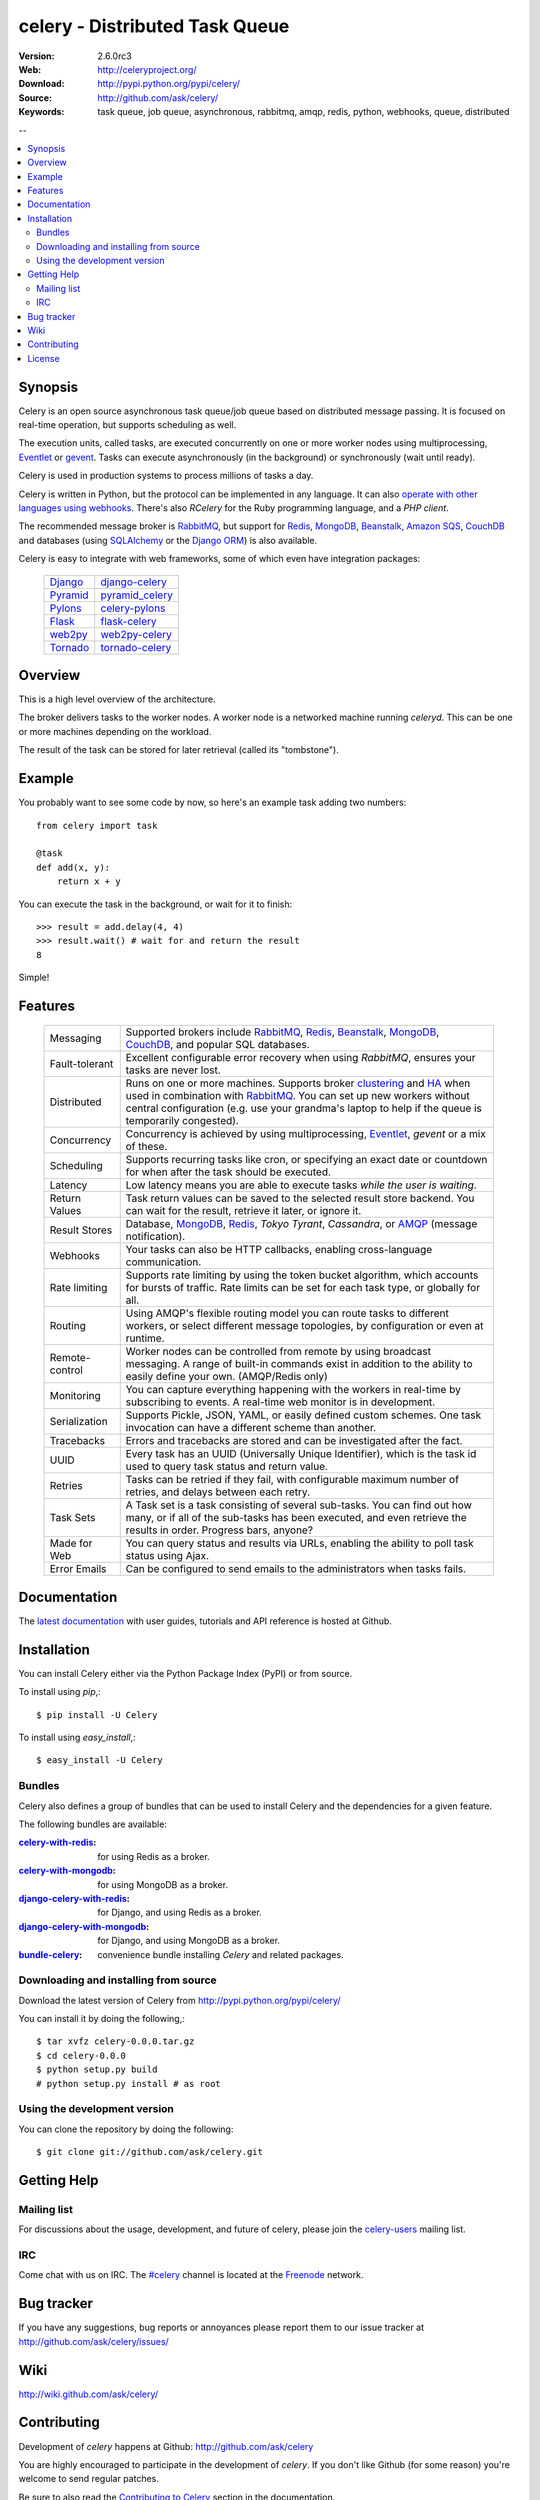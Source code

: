 =================================
 celery - Distributed Task Queue
=================================

.. image:: http://cloud.github.com/downloads/ask/celery/celery_128.png

:Version: 2.6.0rc3
:Web: http://celeryproject.org/
:Download: http://pypi.python.org/pypi/celery/
:Source: http://github.com/ask/celery/
:Keywords: task queue, job queue, asynchronous, rabbitmq, amqp, redis,
  python, webhooks, queue, distributed

--

.. contents::
    :local:

.. _celery-synopsis:

Synopsis
========

Celery is an open source asynchronous task queue/job queue based on
distributed message passing.  It is focused on real-time operation,
but supports scheduling as well.

The execution units, called tasks, are executed concurrently on one or
more worker nodes using multiprocessing, `Eventlet`_ or `gevent`_.  Tasks can
execute asynchronously (in the background) or synchronously
(wait until ready).

Celery is used in production systems to process millions of tasks a day.

Celery is written in Python, but the protocol can be implemented in any
language.  It can also `operate with other languages using webhooks`_.
There's also `RCelery` for the Ruby programming language, and a `PHP client`.

The recommended message broker is `RabbitMQ`_, but support for
`Redis`_, `MongoDB`_, `Beanstalk`_, `Amazon SQS`_, `CouchDB`_ and
databases (using `SQLAlchemy`_ or the `Django ORM`_) is also available.

Celery is easy to integrate with web frameworks, some of which even have
integration packages:

    +--------------------+------------------------+
    | `Django`_          | `django-celery`_       |
    +--------------------+------------------------+
    | `Pyramid`_         | `pyramid_celery`_      |
    +--------------------+------------------------+
    | `Pylons`_          | `celery-pylons`_       |
    +--------------------+------------------------+
    | `Flask`_           | `flask-celery`_        |
    +--------------------+------------------------+
    | `web2py`_          | `web2py-celery`_       |
    +--------------------+------------------------+
    | `Tornado`_         | `tornado-celery`_      |
    +--------------------+------------------------+

.. _`RCelery`: http://leapfrogdevelopment.github.com/rcelery/
.. _`PHP client`: https://github.com/gjedeer/celery-php
.. _`RabbitMQ`: http://www.rabbitmq.com/
.. _`Redis`: http://code.google.com/p/redis/
.. _`SQLAlchemy`: http://www.sqlalchemy.org/
.. _`Django`: http://djangoproject.com/
.. _`Django ORM`: http://djangoproject.com/
.. _`Eventlet`: http://eventlet.net/
.. _`gevent`: http://gevent.org/
.. _`Beanstalk`: http://kr.github.com/beanstalkd/
.. _`MongoDB`: http://mongodb.org/
.. _`CouchDB`: http://couchdb.apache.org/
.. _`Amazon SQS`: http://aws.amazon.com/sqs/
.. _`Pylons`: http://pylonshq.com/
.. _`Flask`: http://flask.pocoo.org/
.. _`web2py`: http://web2py.com/
.. _`Bottle`: http://bottlepy.org/
.. _`Pyramid`: http://docs.pylonsproject.org/en/latest/docs/pyramid.html
.. _`pyramid_celery`: http://pypi.python.org/pypi/pyramid_celery/
.. _`django-celery`: http://pypi.python.org/pypi/django-celery
.. _`celery-pylons`: http://pypi.python.org/pypi/celery-pylons
.. _`flask-celery`: http://github.com/ask/flask-celery/
.. _`web2py-celery`: http://code.google.com/p/web2py-celery/
.. _`Tornado`: http://www.tornadoweb.org/
.. _`tornado-celery`: http://github.com/mher/tornado-celery/
.. _`operate with other languages using webhooks`:
    http://ask.github.com/celery/userguide/remote-tasks.html
.. _`limited support`:
    http://kombu.readthedocs.org/en/latest/introduction.html#transport-comparison

.. _celery-overview:

Overview
========

This is a high level overview of the architecture.

.. image:: http://cloud.github.com/downloads/ask/celery/Celery-Overview-v4.jpg

The broker delivers tasks to the worker nodes.
A worker node is a networked machine running `celeryd`.  This can be one or
more machines depending on the workload.

The result of the task can be stored for later retrieval (called its
"tombstone").

.. _celery-example:

Example
=======

You probably want to see some code by now, so here's an example task
adding two numbers:
::

    from celery import task

    @task
    def add(x, y):
        return x + y

You can execute the task in the background, or wait for it to finish::

    >>> result = add.delay(4, 4)
    >>> result.wait() # wait for and return the result
    8

Simple!

.. _celery-features:

Features
========

    +-----------------+----------------------------------------------------+
    | Messaging       | Supported brokers include `RabbitMQ`_, `Redis`_,   |
    |                 | `Beanstalk`_, `MongoDB`_, `CouchDB`_, and popular  |
    |                 | SQL databases.                                     |
    +-----------------+----------------------------------------------------+
    | Fault-tolerant  | Excellent configurable error recovery when using   |
    |                 | `RabbitMQ`, ensures your tasks are never lost.     |
    +-----------------+----------------------------------------------------+
    | Distributed     | Runs on one or more machines. Supports             |
    |                 | broker `clustering`_ and `HA`_ when used in        |
    |                 | combination with `RabbitMQ`_.  You can set up new  |
    |                 | workers without central configuration (e.g. use    |
    |                 | your grandma's laptop to help if the queue is      |
    |                 | temporarily congested).                            |
    +-----------------+----------------------------------------------------+
    | Concurrency     | Concurrency is achieved by using multiprocessing,  |
    |                 | `Eventlet`_, `gevent` or a mix of these.           |
    +-----------------+----------------------------------------------------+
    | Scheduling      | Supports recurring tasks like cron, or specifying  |
    |                 | an exact date or countdown for when after the task |
    |                 | should be executed.                                |
    +-----------------+----------------------------------------------------+
    | Latency         | Low latency means you are able to execute tasks    |
    |                 | *while the user is waiting*.                       |
    +-----------------+----------------------------------------------------+
    | Return Values   | Task return values can be saved to the selected    |
    |                 | result store backend. You can wait for the result, |
    |                 | retrieve it later, or ignore it.                   |
    +-----------------+----------------------------------------------------+
    | Result Stores   | Database, `MongoDB`_, `Redis`_, `Tokyo Tyrant`,    |
    |                 | `Cassandra`, or `AMQP`_ (message notification).    |
    +-----------------+----------------------------------------------------+
    | Webhooks        | Your tasks can also be HTTP callbacks, enabling    |
    |                 | cross-language communication.                      |
    +-----------------+----------------------------------------------------+
    | Rate limiting   | Supports rate limiting by using the token bucket   |
    |                 | algorithm, which accounts for bursts of traffic.   |
    |                 | Rate limits can be set for each task type, or      |
    |                 | globally for all.                                  |
    +-----------------+----------------------------------------------------+
    | Routing         | Using AMQP's flexible routing model you can route  |
    |                 | tasks to different workers, or select different    |
    |                 | message topologies, by configuration or even at    |
    |                 | runtime.                                           |
    +-----------------+----------------------------------------------------+
    | Remote-control  | Worker nodes can be controlled from remote by      |
    |                 | using broadcast messaging.  A range of built-in    |
    |                 | commands exist in addition to the ability to       |
    |                 | easily define your own. (AMQP/Redis only)          |
    +-----------------+----------------------------------------------------+
    | Monitoring      | You can capture everything happening with the      |
    |                 | workers in real-time by subscribing to events.     |
    |                 | A real-time web monitor is in development.         |
    +-----------------+----------------------------------------------------+
    | Serialization   | Supports Pickle, JSON, YAML, or easily defined     |
    |                 | custom schemes. One task invocation can have a     |
    |                 | different scheme than another.                     |
    +-----------------+----------------------------------------------------+
    | Tracebacks      | Errors and tracebacks are stored and can be        |
    |                 | investigated after the fact.                       |
    +-----------------+----------------------------------------------------+
    | UUID            | Every task has an UUID (Universally Unique         |
    |                 | Identifier), which is the task id used to query    |
    |                 | task status and return value.                      |
    +-----------------+----------------------------------------------------+
    | Retries         | Tasks can be retried if they fail, with            |
    |                 | configurable maximum number of retries, and delays |
    |                 | between each retry.                                |
    +-----------------+----------------------------------------------------+
    | Task Sets       | A Task set is a task consisting of several         |
    |                 | sub-tasks. You can find out how many, or if all    |
    |                 | of the sub-tasks has been executed, and even       |
    |                 | retrieve the results in order. Progress bars,      |
    |                 | anyone?                                            |
    +-----------------+----------------------------------------------------+
    | Made for Web    | You can query status and results via URLs,         |
    |                 | enabling the ability to poll task status using     |
    |                 | Ajax.                                              |
    +-----------------+----------------------------------------------------+
    | Error Emails    | Can be configured to send emails to the            |
    |                 | administrators when tasks fails.                   |
    +-----------------+----------------------------------------------------+


.. _`clustering`: http://www.rabbitmq.com/clustering.html
.. _`HA`: http://www.rabbitmq.com/pacemaker.html
.. _`AMQP`: http://www.amqp.org/
.. _`Stomp`: http://stomp.codehaus.org/
.. _`Tokyo Tyrant`: http://tokyocabinet.sourceforge.net/

.. _celery-documentation:

Documentation
=============

The `latest documentation`_ with user guides, tutorials and API reference
is hosted at Github.

.. _`latest documentation`: http://ask.github.com/celery/

.. _celery-installation:

Installation
============

You can install Celery either via the Python Package Index (PyPI)
or from source.

To install using `pip`,::

    $ pip install -U Celery

To install using `easy_install`,::

    $ easy_install -U Celery

Bundles
-------

Celery also defines a group of bundles that can be used
to install Celery and the dependencies for a given feature.

The following bundles are available:

:`celery-with-redis`_:
    for using Redis as a broker.

:`celery-with-mongodb`_:
    for using MongoDB as a broker.

:`django-celery-with-redis`_:
    for Django, and using Redis as a broker.

:`django-celery-with-mongodb`_:
    for Django, and using MongoDB as a broker.

:`bundle-celery`_:
    convenience bundle installing *Celery* and related packages.

.. _`celery-with-redis`:
    http://pypi.python.org/pypi/celery-with-redis/
.. _`celery-with-mongodb`:
    http://pypi.python.org/pypi/celery-with-mongdb/
.. _`django-celery-with-redis`:
    http://pypi.python.org/pypi/django-celery-with-redis/
.. _`django-celery-with-mongodb`:
    http://pypi.python.org/pypi/django-celery-with-mongdb/
.. _`bundle-celery`:
    http://pypi.python.org/pypi/bundle-celery/

.. _celery-installing-from-source:

Downloading and installing from source
--------------------------------------

Download the latest version of Celery from
http://pypi.python.org/pypi/celery/

You can install it by doing the following,::

    $ tar xvfz celery-0.0.0.tar.gz
    $ cd celery-0.0.0
    $ python setup.py build
    # python setup.py install # as root

.. _celery-installing-from-git:

Using the development version
-----------------------------

You can clone the repository by doing the following::

    $ git clone git://github.com/ask/celery.git

.. _getting-help:

Getting Help
============

.. _mailing-list:

Mailing list
------------

For discussions about the usage, development, and future of celery,
please join the `celery-users`_ mailing list.

.. _`celery-users`: http://groups.google.com/group/celery-users/

.. _irc-channel:

IRC
---

Come chat with us on IRC. The `#celery`_ channel is located at the `Freenode`_
network.

.. _`#celery`: irc://irc.freenode.net/celery
.. _`Freenode`: http://freenode.net

.. _bug-tracker:

Bug tracker
===========

If you have any suggestions, bug reports or annoyances please report them
to our issue tracker at http://github.com/ask/celery/issues/

.. _wiki:

Wiki
====

http://wiki.github.com/ask/celery/

.. _contributing-short:

Contributing
============

Development of `celery` happens at Github: http://github.com/ask/celery

You are highly encouraged to participate in the development
of `celery`. If you don't like Github (for some reason) you're welcome
to send regular patches.

Be sure to also read the `Contributing to Celery`_ section in the
documentation.

.. _`Contributing to Celery`: http://ask.github.com/celery/contributing.html

.. _license:

License
=======

This software is licensed under the `New BSD License`. See the ``LICENSE``
file in the top distribution directory for the full license text.

.. # vim: syntax=rst expandtab tabstop=4 shiftwidth=4 shiftround

